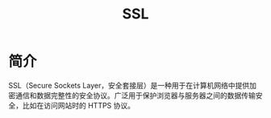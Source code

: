 :PROPERTIES:
:ID:       d9110c06-f742-4e49-b1d7-4c82a33ff2f5
:END:
#+title: SSL

* 简介
SSL（Secure Sockets Layer，安全套接层）是一种用于在计算机网络中提供加密通信和数据完整性的安全协议。广泛用于保护浏览器与服务器之间的数据传输安全，比如在访问网站时的 HTTPS 协议。
